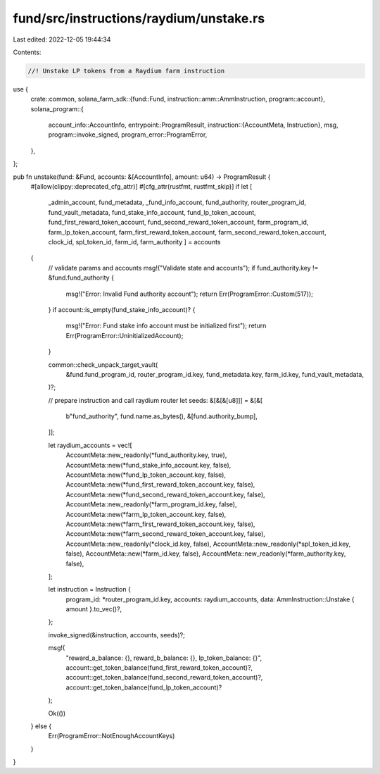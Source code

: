 fund/src/instructions/raydium/unstake.rs
========================================

Last edited: 2022-12-05 19:44:34

Contents:

.. code-block:: rs

    //! Unstake LP tokens from a Raydium farm instruction

use {
    crate::common,
    solana_farm_sdk::{fund::Fund, instruction::amm::AmmInstruction, program::account},
    solana_program::{
        account_info::AccountInfo,
        entrypoint::ProgramResult,
        instruction::{AccountMeta, Instruction},
        msg,
        program::invoke_signed,
        program_error::ProgramError,
    },
};

pub fn unstake(fund: &Fund, accounts: &[AccountInfo], amount: u64) -> ProgramResult {
    #[allow(clippy::deprecated_cfg_attr)]
    #[cfg_attr(rustfmt, rustfmt_skip)]
    if let [
        _admin_account,
        fund_metadata,
        _fund_info_account,
        fund_authority,
        router_program_id,
        fund_vault_metadata,
        fund_stake_info_account,
        fund_lp_token_account,
        fund_first_reward_token_account,
        fund_second_reward_token_account,
        farm_program_id,
        farm_lp_token_account,
        farm_first_reward_token_account,
        farm_second_reward_token_account,
        clock_id,
        spl_token_id,
        farm_id,
        farm_authority
        ] = accounts
    {
        // validate params and accounts
        msg!("Validate state and accounts");
        if fund_authority.key != &fund.fund_authority {
            msg!("Error: Invalid Fund authority account");
            return Err(ProgramError::Custom(517));
        }
        if account::is_empty(fund_stake_info_account)? {
            msg!("Error: Fund stake info account must be initialized first");
            return Err(ProgramError::UninitializedAccount);
        }

        common::check_unpack_target_vault(
            &fund.fund_program_id,
            router_program_id.key,
            fund_metadata.key,
            farm_id.key,
            fund_vault_metadata,
        )?;

        // prepare instruction and call raydium router
        let seeds: &[&[&[u8]]] = &[&[
            b"fund_authority",
            fund.name.as_bytes(),
            &[fund.authority_bump],
        ]];

        let raydium_accounts = vec![
            AccountMeta::new_readonly(*fund_authority.key, true),
            AccountMeta::new(*fund_stake_info_account.key, false),
            AccountMeta::new(*fund_lp_token_account.key, false),
            AccountMeta::new(*fund_first_reward_token_account.key, false),
            AccountMeta::new(*fund_second_reward_token_account.key, false),
            AccountMeta::new_readonly(*farm_program_id.key, false),
            AccountMeta::new(*farm_lp_token_account.key, false),
            AccountMeta::new(*farm_first_reward_token_account.key, false),
            AccountMeta::new(*farm_second_reward_token_account.key, false),
            AccountMeta::new_readonly(*clock_id.key, false),
            AccountMeta::new_readonly(*spl_token_id.key, false),
            AccountMeta::new(*farm_id.key, false),
            AccountMeta::new_readonly(*farm_authority.key, false),
        ];

        let instruction = Instruction {
            program_id: *router_program_id.key,
            accounts: raydium_accounts,
            data: AmmInstruction::Unstake { amount }.to_vec()?,
        };

        invoke_signed(&instruction, accounts, seeds)?;

        msg!(
            "reward_a_balance: {}, reward_b_balance: {}, lp_token_balance: {}",
            account::get_token_balance(fund_first_reward_token_account)?,
            account::get_token_balance(fund_second_reward_token_account)?,
            account::get_token_balance(fund_lp_token_account)?
        );

        Ok(())
    } else {
        Err(ProgramError::NotEnoughAccountKeys)
    }
}


